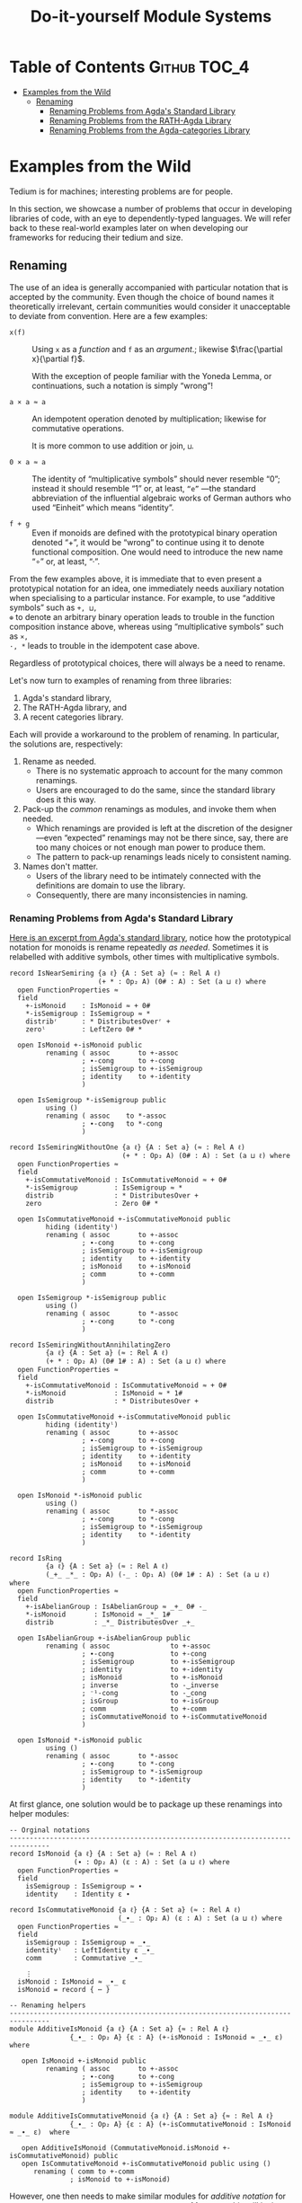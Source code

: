 #+title: Do-it-yourself Module Systems
# subtitle: We can change things later, but can't change it if there's nothing to change!

* COMMENT Story

1. There are a host of repeated module patterns since modules are not a first-class construct.
   - E.g., IsX and X in Agda's standard library.
   - E.g., Hom, and universal algebra constructs, /for/ a paraticular theory.     
   - E.g., common renaming patterns such as X_i or X' or etc for a theory X.
     - Cannot do this in Context due to Agda's limited support for fresh names.
     - Doable in PF.

2. To show that first-class modules are /reasonable/, we begin by providing
   PackageFormer: A specfication and manipulation language for modules.

   - Why Emacs Lisp? Super close to the Agda homebase.
   - Discuss how the issues in (1) are now doable.

3. The ideas learned from making the prototype lead us to form Context.
   - E.g., a termtype arises by keeping only the fields that target the elected ADT carrier.
   - Ideas of :waist!

4. Shallow comparision of PF and Context.

* COMMENT Outline

1. Motivating the problem
   - Where has this problem been encountered in the wild?
   - What benefits would there be to solving this problem?
   - Mention ~1 * x + 0 = x~ problem from the ICFP20 paper.  
     * Two monoidal units on the same carrier satisfy this law.

   Here is where the "STORY" is placed.

2. Background: What's necessary to solve this problem?
   - What is needed to just understand this problem?
   - Agda
   - System F
   - Monads
   - Metaprogramming

   Maybe tackle this "as needed", rather than upfront.  

3. PackageFormer
   - Why an editor extension? Why Lisp is reasonable?
   - Utility of a protottype?
   - Things learned from making a protottype?
     * Perhaps show the minimal code needed to get PF working; <= 300 lines?
     * Much more Lisp for implementing common grouping mechanisms; e.g., pushouts.
   - How usable is it?
   - What exotic notions of grouping mechanisms can be coded-up? Utilit!?
   - [Disadvantages of PackageFormer?
   - Comparision to other systems.

4. Contexts
   - Why PackageFormer is not enough.
   - Discuss Agda macros ---need to be self-contained.
   - Motivate the need for a practical syntax.
   - The reason it's a "do it yourself" system is that the semantics, >>=,
     can be tweaked easily for other forms of grouping besides Pi/Sigma ;-)
   - Current limitations; e.g., lack of termination/positivity of certain constructs;
     or how termtype generation requires the ADT carrier to be the first element
     of the sequence/context, whereas a DAG interpretation of Contexts would be better?
   - How does this compare with PF?
   - What are the benefits of Context?
   - Concrete problems its usage can solve.

5. Related works
   - Who has worked on this problem and where have they gotten?
   - What are their shortcomings and advantages wrt to our approach?
   - Shortcomings of our approach.
   - Missing features and next steps.

6. Conclusion
   - What we have done
   - How it is useful to others, now.

* Table of Contents                                    :Github:TOC_4:
- [[#examples-from-the-wild][Examples from the Wild]]
  - [[#renaming][Renaming]]
    - [[#renaming-problems-from-agdas-standard-library][Renaming Problems from Agda's Standard Library]]
    - [[#renaming-problems-from-the-rath-agda-library][Renaming Problems from the RATH-Agda Library]]
    - [[#renaming-problems-from-the-agda-categories-library][Renaming Problems from the Agda-categories Library]]

* Examples from the Wild

Tedium is for machines; interesting problems are for people.

In this section, we showcase a number of problems that occur in developing
libraries of code, with an eye to dependently-typed languages. We will refer
back to these real-world examples later on when developing our frameworks for
reducing their tedium and size.

** Renaming

The use of an idea is generally accompanied with particular notation that is
accepted by the community. Even though the choice of bound names it
theoretically irrelevant, certain communities would consider it unacceptable to
deviate from convention. Here are a few examples:

- ~x(f)~ :: Using ~x~ as a /function/ and ~f~ as an /argument/.; likewise $\frac{\partial x}{\partial f}$.

  With the exception of people familiar with the Yoneda Lemma, or continuations,
  such a notation is simply “wrong”!

- ~a × a ≈ a~ :: An idempotent operation denoted by multiplication; likewise for commutative operations.

  It is more common to use addition or join, ~⊔~.
    
- ~0 × a ≈ a~ :: The identity of “multiplicative symbols” should never resemble
  “0”; instead it should resemble “1” or, at least, ~“e”~ ---the standard
  abbreviation of the influential algebraic works of German authors who used
  “Einheit” which means “identity”.
  
- ~f + g~ :: Even if monoids are defined with the prototypical binary operation
  denoted “+”, it would be “wrong” to continue using it to denote functional composition.
  One would need to introduce the new name “∘” or, at least, “·”.

From the few examples above, it is immediate that to even present a prototypical
notation for an idea, one immediately needs auxiliary notation when specialising
to a particular instance. For example, to use “additive symbols” such as ~+, ⊔,
⊕~ to denote an arbitrary binary operation leads to trouble in the function
composition instance above, whereas using “multiplicative symbols” such as ~×,
·, *~ leads to trouble in the idempotent case above. 

Regardless of prototypical choices, there will always be a need to rename.

Let's now turn to examples of renaming from three libraries:
1. Agda's standard library,
2. The RATH-Agda library, and
3. A recent categories library.

Each will provide a workaround to the problem of renaming. In particular, the
solutions are, respectively:

1. Rename as needed.
   - There is no systematic approach to account for the many common renamings.
   - Users are encouraged to do the same, since the standard library does it this way.
  
2. Pack-up the /common/ renamings as modules, and invoke them when needed.
   - Which renamings are provided is left at the discretion of the designer
     ---even “expected” renamings may not be there since, say, there are too many
     choices or not enough man power to produce them.
   - The pattern to pack-up renamings leads nicely to consistent naming.

3. Names don't matter.
   - Users of the library need to be intimately connected with the definitions
     are domain to use the library.
   - Consequently, there are many inconsistencies in naming.     

*** Renaming Problems from Agda's Standard Library

[[http://www.cse.chalmers.se/~nad/listings/lib/Algebra.Structures.html#2757][Here is an excerpt from Agda's standard library]], notice how the prototypical
notation for monoids is rename repeatedly /as needed/. Sometimes it is
relabelled with additive symbols, other times with multiplicative symbols.
#+BEGIN_SRC agda2
record IsNearSemiring {a ℓ} {A : Set a} (≈ : Rel A ℓ)
                      (+ * : Op₂ A) (0# : A) : Set (a ⊔ ℓ) where
  open FunctionProperties ≈
  field
    +-isMonoid    : IsMonoid ≈ + 0#
    *-isSemigroup : IsSemigroup ≈ *
    distribʳ      : * DistributesOverʳ +
    zeroˡ         : LeftZero 0# *

  open IsMonoid +-isMonoid public
         renaming ( assoc       to +-assoc
                  ; ∙-cong      to +-cong
                  ; isSemigroup to +-isSemigroup
                  ; identity    to +-identity
                  )

  open IsSemigroup *-isSemigroup public
         using ()
         renaming ( assoc    to *-assoc
                  ; ∙-cong   to *-cong
                  )

record IsSemiringWithoutOne {a ℓ} {A : Set a} (≈ : Rel A ℓ)
                            (+ * : Op₂ A) (0# : A) : Set (a ⊔ ℓ) where
  open FunctionProperties ≈
  field
    +-isCommutativeMonoid : IsCommutativeMonoid ≈ + 0#
    *-isSemigroup         : IsSemigroup ≈ *
    distrib               : * DistributesOver +
    zero                  : Zero 0# *

  open IsCommutativeMonoid +-isCommutativeMonoid public
         hiding (identityˡ)
         renaming ( assoc       to +-assoc
                  ; ∙-cong      to +-cong
                  ; isSemigroup to +-isSemigroup
                  ; identity    to +-identity
                  ; isMonoid    to +-isMonoid
                  ; comm        to +-comm
                  )

  open IsSemigroup *-isSemigroup public
         using ()
         renaming ( assoc       to *-assoc
                  ; ∙-cong      to *-cong
                  )

record IsSemiringWithoutAnnihilatingZero
         {a ℓ} {A : Set a} (≈ : Rel A ℓ)
         (+ * : Op₂ A) (0# 1# : A) : Set (a ⊔ ℓ) where
  open FunctionProperties ≈
  field
    +-isCommutativeMonoid : IsCommutativeMonoid ≈ + 0#
    *-isMonoid            : IsMonoid ≈ * 1#
    distrib               : * DistributesOver +

  open IsCommutativeMonoid +-isCommutativeMonoid public
         hiding (identityˡ)
         renaming ( assoc       to +-assoc
                  ; ∙-cong      to +-cong
                  ; isSemigroup to +-isSemigroup
                  ; identity    to +-identity
                  ; isMonoid    to +-isMonoid
                  ; comm        to +-comm
                  )

  open IsMonoid *-isMonoid public
         using ()
         renaming ( assoc       to *-assoc
                  ; ∙-cong      to *-cong
                  ; isSemigroup to *-isSemigroup
                  ; identity    to *-identity
                  )

record IsRing
         {a ℓ} {A : Set a} (≈ : Rel A ℓ)
         (_+_ _*_ : Op₂ A) (-_ : Op₁ A) (0# 1# : A) : Set (a ⊔ ℓ) where
  open FunctionProperties ≈
  field
    +-isAbelianGroup : IsAbelianGroup ≈ _+_ 0# -_
    *-isMonoid       : IsMonoid ≈ _*_ 1#
    distrib          : _*_ DistributesOver _+_

  open IsAbelianGroup +-isAbelianGroup public
         renaming ( assoc               to +-assoc
                  ; ∙-cong              to +-cong
                  ; isSemigroup         to +-isSemigroup
                  ; identity            to +-identity
                  ; isMonoid            to +-isMonoid
                  ; inverse             to -‿inverse
                  ; ⁻¹-cong             to -‿cong
                  ; isGroup             to +-isGroup
                  ; comm                to +-comm
                  ; isCommutativeMonoid to +-isCommutativeMonoid
                  )

  open IsMonoid *-isMonoid public
         using ()
         renaming ( assoc       to *-assoc
                  ; ∙-cong      to *-cong
                  ; isSemigroup to *-isSemigroup
                  ; identity    to *-identity
                  )
#+END_SRC

At first glance, one solution would be to package up these renamings into helper modules:
#+BEGIN_SRC agda2
-- Orginal notations
--------------------------------------------------------------------------------
record IsMonoid {a ℓ} {A : Set a} (≈ : Rel A ℓ)
                (∙ : Op₂ A) (ε : A) : Set (a ⊔ ℓ) where
  open FunctionProperties ≈
  field
    isSemigroup : IsSemigroup ≈ ∙
    identity    : Identity ε ∙

record IsCommutativeMonoid {a ℓ} {A : Set a} (≈ : Rel A ℓ)
                           (_∙_ : Op₂ A) (ε : A) : Set (a ⊔ ℓ) where
  open FunctionProperties ≈
  field
    isSemigroup : IsSemigroup ≈ _∙_
    identityˡ   : LeftIdentity ε _∙_
    comm        : Commutative _∙_

    ⋮
  isMonoid : IsMonoid ≈ _∙_ ε
  isMonoid = record { ⋯ }

-- Renaming helpers
--------------------------------------------------------------------------------
module AdditiveIsMonoid {a ℓ} {A : Set a} {≈ : Rel A ℓ}
               {_∙_ : Op₂ A} {ε : A} (+-isMonoid : IsMonoid ≈ _∙_ ε)  where

   open IsMonoid +-isMonoid public
         renaming ( assoc       to +-assoc
                  ; ∙-cong      to +-cong
                  ; isSemigroup to +-isSemigroup
                  ; identity    to +-identity
                  )              

module AdditiveIsCommutativeMonoid {a ℓ} {A : Set a} {≈ : Rel A ℓ}
               {_∙_ : Op₂ A} {ε : A} (+-isCommutativeMonoid : IsMonoid ≈ _∙_ ε)  where

   open AdditiveIsMonoid (CommutativeMonoid.isMonoid +-isCommutativeMonoid) public
   open IsCommutativeMonoid +-isCommutativeMonoid public using () 
      renaming ( comm to +-comm
               ; isMonoid to +-isMonoid)
#+END_SRC
However, one then needs to make similar modules for /additive notation/ for
~IsAbelianGroup, IsRing, IsCommutativeRing, …~. Moreover, this still invites
repetition: Additional notations, as used in ~IsSemiring~, would require
additional helper modules.
#+BEGIN_SRC agda2
module MultiplicativeIsMonoid {a ℓ} {A : Set a} {≈ : Rel A ℓ}
               {_∙_ : Op₂ A} {ε : A} (*-isMonoid : IsMonoid ≈ _∙_ ε)  where

   open IsMonoid *-isMonoid public
         renaming ( assoc       to *-assoc
                  ; ∙-cong      to *-cong
                  ; isSemigroup to *-isSemigroup
                  ; identity    to *-identity
                  )              
#+END_SRC

Unless carefully organised, such notational modules would bloat the standard
library, resulting in difficulty when navigating the library. As it stands
however, the new algebraic structures appear large and complex due to the
“renaming hell” encountered to provide the expected conventional notation.

*** Renaming Problems from the RATH-Agda Library

The impressive [[http://relmics.mcmaster.ca/RATH-Agda/RATH-Agda-2.2.pdf][Relational Algebraic Theories in Agda]] library takes a disciplined
approach: Copy-paste notational modules, possibly using a find-replace mechanism
to vary the notation. The use of a find-replace mechanism leads to consistent naming
across different notations.

#+caption: Relation.Binary.Setoid.Utils
#+begin_quote
For contexts where calculation in different setoids is necessary, we provide
“decorated” versions of the ~Setoid′~ and ~SetoidCalc~ interfaces:
#+end_quote
#+BEGIN_SRC agda2
module SetoidA {i j : Level} (S : Setoid i j) = Setoid′ S renaming
    ( ℓ to ℓA ; Carrier to A₀ ; _≈_ to _≈A_ ; ≈-isEquivalence to ≈A-isEquivalence
    ; ≈-isPreorder to ≈A-isPreorder ; ≈-preorder to ≈A-preorder
    ; ≈-indexedSetoid to ≈A-indexedSetoid
    ; ≈-refl to ≈A-refl ; ≈-reflexive to ≈A-reflexive ; ≈-sym to ≈A-sym
    ; ≈-trans to ≈A-trans ; ≈-trans₁ to ≈A-trans₁ ; ≈-trans₂ to ≈A-trans₂
    ; _⟨≈≈⟩_ to _⟨≈A≈⟩_ ; _⟨≈≈˘⟩_ to _⟨≈A≈˘⟩_ ; _⟨≈˘≈⟩_ to _⟨≈A˘≈⟩_ ; _⟨≈˘≈˘⟩_ to _⟨≈A˘≈˘⟩_
    ; _⟨≡≈⟩_ to _⟨≡≈A⟩_ ; _⟨≡≈˘⟩_ to _⟨≡≈A˘⟩_ ; _⟨≡˘≈⟩_ to _⟨≡˘≈A⟩_ ; _⟨≡˘≈˘⟩_ to _⟨≡˘≈A˘⟩_
    ; _⟨≈≡⟩_ to _⟨≈A≡⟩_ ; _⟨≈≡˘⟩_ to _⟨≈A≡˘⟩_ ; _⟨≈˘≡⟩_ to _⟨≈A˘≡⟩_ ; _⟨≈˘≡˘⟩_ to _⟨≈A˘≡˘⟩_
    )

module SetoidB {i j : Level} (S : Setoid i j) = Setoid′ S renaming
    ( ℓ to ℓB ; Carrier to B₀ ; _≈_ to _≈B_ ; ≈-isEquivalence to ≈B-isEquivalence
    ; ≈-isPreorder to ≈B-isPreorder ; ≈-preorder to ≈B-preorder
    ; ≈-indexedSetoid to ≈B-indexedSetoid
    ; ≈-refl to ≈B-refl ; ≈-reflexive to ≈B-reflexive ; ≈-sym to ≈B-sym
    ; ≈-trans to ≈B-trans ; ≈-trans₁ to ≈B-trans₁ ; ≈-trans₂ to ≈B-trans₂
    ; _⟨≈≈⟩_ to _⟨≈B≈⟩_ ; _⟨≈≈˘⟩_ to _⟨≈B≈˘⟩_ ; _⟨≈˘≈⟩_ to _⟨≈B˘≈⟩_ ; _⟨≈˘≈˘⟩_ to _⟨≈B˘≈˘⟩_
    ; _⟨≡≈⟩_ to _⟨≡≈B⟩_ ; _⟨≡≈˘⟩_ to _⟨≡≈B˘⟩_ ; _⟨≡˘≈⟩_ to _⟨≡˘≈B⟩_ ; _⟨≡˘≈˘⟩_ to _⟨≡˘≈B˘⟩_
    ; _⟨≈≡⟩_ to _⟨≈B≡⟩_ ; _⟨≈≡˘⟩_ to _⟨≈B≡˘⟩_ ; _⟨≈˘≡⟩_ to _⟨≈B˘≡⟩_ ; _⟨≈˘≡˘⟩_ to _⟨≈B˘≡˘⟩_
    )

module SetoidC {i j : Level} (S : Setoid i j) = Setoid′ S renaming
    ( ℓ to ℓC ; Carrier to C₀ ; _≈_ to _≈C_ ; ≈-isEquivalence to ≈C-isEquivalence
    ; ≈-isPreorder to ≈C-isPreorder ; ≈-preorder to ≈C-preorder
    ; ≈-indexedSetoid to ≈C-indexedSetoid
    ; ≈-refl to ≈C-refl ; ≈-reflexive to ≈C-reflexive ; ≈-sym to ≈C-sym
    ; ≈-trans to ≈C-trans ; ≈-trans₁ to ≈C-trans₁ ; ≈-trans₂ to ≈C-trans₂
    ; _⟨≈≈⟩_ to _⟨≈C≈⟩_ ; _⟨≈≈˘⟩_ to _⟨≈C≈˘⟩_ ; _⟨≈˘≈⟩_ to _⟨≈C˘≈⟩_ ; _⟨≈˘≈˘⟩_ to _⟨≈C˘≈˘⟩_
    ; _⟨≡≈⟩_ to _⟨≡≈C⟩_ ; _⟨≡≈˘⟩_ to _⟨≡≈C˘⟩_ ; _⟨≡˘≈⟩_ to _⟨≡˘≈C⟩_ ; _⟨≡˘≈˘⟩_ to _⟨≡˘≈C˘⟩_
    ; _⟨≈≡⟩_ to _⟨≈C≡⟩_ ; _⟨≈≡˘⟩_ to _⟨≈C≡˘⟩_ ; _⟨≈˘≡⟩_ to _⟨≈C˘≡⟩_ ; _⟨≈˘≡˘⟩_ to _⟨≈C˘≡˘⟩_
    )
#+END_SRC

This keeps going to cover the alphabet ~SetoidD, SetoidE, SetoidF, …, SetoidZ~
then we shift to subscripted versions ~Setoid₀, Setoid₁, …, Setoid₄~. 

Next, RATH-Agda shifts to the need to calculate with setoids:
#+BEGIN_SRC agda2
module SetoidCalcA {i j : Level} (S : Setoid i j) where
  open SetoidA S public
  open SetoidCalc S public renaming
    ( _□ to _□A
    ; _≈⟨_⟩_ to _≈A⟨_⟩_
    ; _≈˘⟨_⟩_ to _≈A˘⟨_⟩_
    ; _≈≡⟨_⟩_ to _≈A≡⟨_⟩_
    ; _≈⟨⟩_ to _≈A⟨⟩_
    ; _≈≡˘⟨_⟩_ to _≈A≡˘⟨_⟩_
    ; ≈-begin_ to ≈A-begin_
    )
module SetoidCalcB {i j : Level} (S : Setoid i j) where
  open SetoidB S public
  open SetoidCalc S public renaming
    ( _□ to _□B
    ; _≈⟨_⟩_ to _≈B⟨_⟩_
    ; _≈˘⟨_⟩_ to _≈B˘⟨_⟩_
    ; _≈≡⟨_⟩_ to _≈B≡⟨_⟩_
    ; _≈⟨⟩_ to _≈B⟨⟩_
    ; _≈≡˘⟨_⟩_ to _≈B≡˘⟨_⟩_
    ; ≈-begin_ to ≈B-begin_
    )
module SetoidCalcC {i j : Level} (S : Setoid i j) where
  open SetoidC S public
  open SetoidCalc S public renaming
    ( _□ to _□C
    ; _≈⟨_⟩_ to _≈C⟨_⟩_
    ; _≈˘⟨_⟩_ to _≈C˘⟨_⟩_
    ; _≈≡⟨_⟩_ to _≈C≡⟨_⟩_
    ; _≈⟨⟩_ to _≈C⟨⟩_
    ; _≈≡˘⟨_⟩_ to _≈C≡˘⟨_⟩_
    ; ≈-begin_ to ≈C-begin_
    )
#+END_SRC
This keeps going to cover the alphabet ~SetoidCalcD, SetoidCalcE, SetoidCalcF, …, SetoidCalcZ~
then we shift to subscripted versions ~SetoidCalc₀, SetoidCalc₁, …, SetoidCalc₄~.
If we ever have more than 4 setoids in hand, or prefer other decorations, then
we would need to produce similar helper modules.
| Each ~Setoid𝒳𝒳𝒳~ takes 10 lines, for a total of at-least 600 lines! |

Indeed, such renamings bloat the library, but, unlike the Standard Library, they
allow new records to be declared easily ---“renaming hell” has been deferred
from the user to the library designer. However, later on, in ~Categoric.CompOp~,
we see the variations ~LocalEdgeSetoid𝒟~ and ~LocalSetoidCalc𝒟~ where decoration
~𝒟~ ranges over ~₀, ₁, ₂, ₃, ₄, R~. The inconsistency in not providing the other
decorations used for ~Setoid𝓓~ earlier is understandable: These take time to
write and maintain.

Various similar decorations can be found in RATH, such as for ~Semigroupoid𝒟~ in
~Categoric.Semigroupoid~.

*** Renaming Problems from the Agda-categories Library

With RATH-Agda's focus on notational modules at one end of the spectrum, and the
Standard Library's casual do-as-needed in the middle, it is inevitable that
there are other equally popular libraries but at the other end of the spectrum.
The [[https://github.com/agda/agda-categories][Agda-categories]] library seemingly ignored the need for meaningful names
altogether! Below are a few notable instances.

+ Functors have fields named ~F₀, F₁, F-resp-≈, …~.
  - This could be considered reasonable even if one has a functor named ~G~.
  - This [[https://github.com/agda/agda-categories/blob/master/src/Categories/Category/Product.agda][leads to expressions]] such as ~< F.F₀ , G.F₀ >~.
  - Incidentally, and somewhat inconsistently, a ~Pseudofunctor~ has fields ~P₀,
    P₁, P-homomophism~ ---where the latter is documented /P preserves ≃/.

  On the opposite extreme, RATH-Agda's importance on naming has it functor record
  having fields named ~obj, mor, mor-cong~ instead of ~F₀, F₁, F-resp-≈~
  ---which refer to a functor's “obj”ect map, “mor”phism map, and the fact that the
  “mor”phism map is a “cong”ruence.

+ Such lack of concern for naming might be acceptable for well-known concepts
  such as functors, where some communities use ~Fᵢ~ to denote the object/0 or
  morphism/1 operations. However, considering [[https://github.com/agda/agda-categories/blob/master/src/Categories/Category/SubCategory.agda][subcategories]] one is sees field
  names ~U, R, Rid, _∘R_~ which are wholly unhelpful. Instead, more meaningful
  names such as ~embed, keep, id-kept, keep-resp-∘~ could have been used.

+ The ~Iso, Inverse,~ and ~NaturalIsomorphism~ records have fields ~to / from, f
  / f⁻¹,~ and ~~F⇒G / F⇐G~, respectively.

  #  ( ~Categories.Category~ )

  Even though some of these build on one another, with Agda's namespacing
  features, all “forward” and “backward” morphism fields could have been named,
  say, ~to~ and ~from~. The naming may not have propagated from ~Iso~ to other
  records possibly due to the low priority for names.

  From a usability perspective, projections like ~f~ are reminiscent of the OCaml
  community and may be more acceptable there. Since Agda is more likely to attract
  Haskell programmers than OCaml ones, such a particular projection seems completely
  our of place. Likewise, the field name ~F⇒G~ seems only appropriate if the
  functors involved happen to be named ~F~ and ~G~.

  These unexpected deviations are not too surprising since the Agda-categories
  library seems to give names no priority at all. Field projections are treated
  little more than classic array indexing with numbers.


By largely avoiding renaming, Agda-categories has no “renaming hell” anywhere at
the heavy price of being difficult to read: Any attempt to read code requires
one to “squint away” the numerous projections to “see” the concepts of
relevance. Consider the [[https://github.com/agda/agda-categories/blob/master/src/Categories/Yoneda.agda][following excerpt]].
#+BEGIN_SRC agda
helper : ∀ {F : Functor (Category.op C) (Setoids ℓ e)}
                     {A B : Obj} (f : B ⇒ A)
                     (β γ : NaturalTransformation Hom[ C ][-, A ] F) →
                   Setoid._≈_ (F₀ Nat[Hom[C][-,c],F] (F , A)) β γ →
                   Setoid._≈_ (F₀ F B) (η β B ⟨$⟩ f ∘ id) (F₁ F f ⟨$⟩ (η γ A ⟨$⟩ id))
          helper {F} {A} {B} f β γ β≈γ = S.begin
            η β B ⟨$⟩ f ∘ id          S.≈⟨ cong (η β B) (id-comm ○ (⟺ identityˡ)) ⟩
            η β B ⟨$⟩ id ∘ id ∘ f     S.≈⟨ commute β f CE.refl ⟩
            F₁ F f ⟨$⟩ (η β A ⟨$⟩ id) S.≈⟨ cong (F₁ F f) (β≈γ CE.refl) ⟩
            F₁ F f ⟨$⟩ (η γ A ⟨$⟩ id) S.∎
            where module S where
                    open Setoid (F₀ F B) public
                    open SetoidR (F₀ F B) public
#+END_SRC

Here are a few downsides of not renaming:

1. The type of the function is difficult to comprehend; though it need not be.
   - Take ~_≈₀_ = Setoid._≈_ (F₀ Nat[Hom[C][-,c],F] (F , A))~, and
   - Take ~_≈₁_ = Setoid._≈_ (F₀ F B)~,
   - Then the type says: If ~β ≈₀ γ~ then 
     ~η β B ⟨$⟩ f ∘ id ≈₁ F₁ F f ⟨$⟩ (η γ A ⟨$⟩ id)~
     ---a naturality condition!

2. The short proof is difficult to read!
   - The repeated terms such as ~η β B~ and ~η β A~ could have been renamed with
     mnemoic-names such as ~η₁, η₂~ or ~ηₛ, ηₜ~ for ‘s’ource/1 and ‘t’arget/2.

Recall that functors ~F~ have projections ~Fᵢ~, so the “mor”phism map on a given
morphism ~f~ becomes ~F₁ F f~, as in the excerpt above; however, using
RATH-Agda's naming it would have been ~mor F f~.

Since names are given a lower priority, one no longer needs to perform renaming.
Instead, one is content with projections. The downside is now there are too many
projections, leaving code difficult to comprehend. Moreover, this leads to
inconsistent renaming.

* COMMENT More pointers
*** TODO From IsX to X ---Packing away components

Agda's standard library explicitly documents two forms to common structures:
1. /Some algebraic structures (not packed up with sets, operations, etc./
   - http://www.cse.chalmers.se/~nad/listings/lib/Algebra.Structures.html#1
2. /Definitions of algebraic structures like monoids and rings (packed in
   records together with sets, operations, etc.)/
   - http://www.cse.chalmers.se/~nad/listings/lib/Algebra.html#1

#+BEGIN_SRC agda2
record IsSemigroup {a ℓ} {A : Set a} (≈ : Rel A ℓ)
                   (∙ : Op₂ A) : Set (a ⊔ ℓ) where
  open FunctionProperties ≈
  field
    isEquivalence : IsEquivalence ≈
    assoc         : Associative ∙
    ∙-cong        : ∙ Preserves₂ ≈ ⟶ ≈ ⟶ ≈

record Semigroup c ℓ : Set (suc (c ⊔ ℓ)) where
  infixl 7 _∙_
  infix  4 _≈_
  field
    Carrier     : Set c
    _≈_         : Rel Carrier ℓ
    _∙_         : Op₂ Carrier
    isSemigroup : IsSemigroup _≈_ _∙_
#+END_SRC

Similarly for ~X~ being: ~Monoid, Group, AbelianGroup, CommutativeMonoid,~
~SemigroupWithoutOne, NearSemiring, Semiring, CommutativeSemiringWithoutOne,
CommutativeSemiring, CommutativeRing~.

It thus seems that to present an idea ~X~, we require the same amount of space
to present it unpacked or packed, and so doing both duplicates the process
and only hints at the underlying principle: From ~IsX~ we pack away the carriers
and function symbols to ~X~.

These examples are from the standard library: http://www.cse.chalmers.se/~nad/listings/lib/Algebra.html#601

*** TODO Design Patterns as Library Methods

The homomorphism construction
-- See http://www.cse.chalmers.se/~nad/listings/lib/Algebra.Morphism.html#1
which only presents ~An example showing how a morphism type can be defined~!
+ Why?
+ The procedure is essentially the same for other algebraic structures.
+ It takes time to do form these explicitly, even for the common structures.
+ An example, rather than a library method, is rather unreasonable.

This is Agda's ~Algebra.Morphism~ “library”!
** TODO One

Think of a language that does not support currying and you need to have a
function of 10 arguments that needs to support accepting any number of arguments
less than 10, say for partial application. In such languages, one must utilise
the builder design pattern, or quickly copy-paste the function 10 times,
altering it slightly each time. In general, if such a function definition
requires N lines and M forms of the function are needed, then nearly N × M lines
of code are written manually.

** TODO Two
Design patterns for theories become library methods! An interesting side-effect
of having meta-primitives for packages is that traditional patterns for theories
—e.g., homomorphisms, syntax, interpretation functions— can now be codified as
general re-usable methods.

** TODO Four

What is the definition of a monoid? ---See GPCE19 paper

** TODO Five :PF:

The extension problem: Monoid to CommutativeMonoid

- Even JavaScript provides { ...obj, newkey: value } to extend items
- Or inheritance in Python
- or subclassing in Haskell

** TODO Six  :PF:

- Unions
- Duality
- Extracting Little Theories
- See §3.10

** TODO Seven

The exclusion problem: Dropping fields from too rich/experssive settings
---interface segresgation principle. The former may make certain things easier, but
one could have a more minimal form being the latter.

E.g., In Agda's standard categories library one can find ~𝒳Helper~, for some notions
~𝒳~, which provides a minimised version since ~𝒳~ has derivable fields.
- E.g., category comes this way
  - https://github.com/agda/agda-categories/blob/master/src/Categories/Category/Core.agda
  #+begin_quote
  Since we add extra proofs in the definition of `Category` (i.e. `sym-assoc` and
  `identity²`), we might still want to construct a `Category` in its originally
  easier manner. Thus, this redundant definition is here to ease the construction.
  #+end_quote
- E.g., natural isomorphism comes this way
  - https://github.com/agda/agda-categories/blob/master/src/Categories/NaturalTransformation/NaturalIsomorphism.agda
  #+begin_quote
  This helper definition lets us specify only one of the commuting
  squares and have the other one derived.
  #+end_quote

  Incidentally, since this is not a library method, inconsitencies are bound to arise.

  The orginal is named ~NaturalIsomorphism~ and we would expect to see
  ~NaturalIsomorphismHelper~, but instead it is ~NIHelper~.

  Such issues could be reduced, if not avoided, if we used library methods.

- E.g., symmetric monoidal categories ---with inconsistent naming
  ~Symmetric′~ for the larger and ~Symmetric~ for the helper!
  #+begin_quote
  it requires again a redundant hexagon proof which allows achieves definitional
equality of the opposite.
  #+end_quote

  ( Since names are given a low priority, the brading operation is simply called
  ~B~! A symbol closer to the standard model, inverses ~_⁻¹~, such as ~_˘~ may
  have been more suggestive. )

  - https://github.com/agda/agda-categories/blob/master/src/Categories/Category/Monoidal/Symmetric.agda

** COMMENT Misc

The user manual, among other things, shows how we can avoid the open ⋯ public ⋯
renaming ⋯ pattern which plagues Agda's standard library —and is much more
pronounced in the RATH-Agda, which devotes p27-39 for simple setoid renaming and
does much more elsewhere—, as well as showing how to avoid laborious, yet
tedious, definitions of homomorphisms in Agda's library. Moreover, the
motivating factor of this work is to avoid the pattern of defining a predicate
IsX c₀ ⋯ cₙ on constituents cᵢ then packaging the constituents along with a
proof of this predicate as a record X.

* TODO COMMENT Abstract [100%]

* COMMENT Introduction

   A fundamental argument for the use of module systems in the design of large
 programs is that the structure of the program is partitioned into coherent
 semantical units that are furnished with an interface belying the complexity of
 their implementations. A well-established example is the use of the humble
 record to ‘bundle’ up the extensional properties of an object; here one works
 with objects as if they were atomic, rather than considering the
 collection of their identifying properties.  Users of dependently-typed
 languages like Agda and Coq will argue strongly that the effective use of
 module systems is extremely important for subsequent program development, and
 even users of dynamically typed languages like Javascript will admit that, for
 example, namespace violations are an area of concern.  A fundamental aspect of
 =PackageFormer= is that the relationship between a grouping mechanism and its
 constituent structuring sub-grouping mechanisms is made explicit: One extracts
 grouping mechanisms from declarations involving existing grouping mechanisms.
 In contrast to type theory wherein a type is specified by characterising how
 its elements may be formed, our approach allows both the building-up of
 grouping mechanisms from their parts and, also, the ‘tearing down’ of parts of
 existing grouping mechanisms ---as is the case of dropping a property from a
 record type to obtain another record type, or of transforming a record type
 into an algebraic data type.  Depending on their nature, grouping
 specifications may either allow the automatic derivation of ‘introduction
 rules’ wherein the teared-down grouping is transformed into the new grouping,
 or allow ‘elimination rules’ wherein the individual groupings that built-up the
 new grouping can be identified.  The semantics of a grouping specification
 is essentially the ‘flattening’ of properties that extensionally constitute it.
 Our work describes the necessary primitives that allow grouping declarations.

 The intention is not to provide a fixed set of general-purpose grouping
 combinators that are sufficient to encompass all the future needs of all
 programmers but to provide a small kerneal of ‘meta-primitives’ whereby
 programmers may invent their own grouping mechanisms peculiar to their own
 problem domain.

* TODO COMMENT Review of Related Work [0%]
   --Remaining Tasks--
 + [ ] …
 + [ ] …
 + [ ] …
 + [ ] …
* TODO COMMENT Our Approach [0%]
 --Remaining Tasks--
 + [ ] Plan of Attack
 + [ ] Implementation Details
 + [ ] Discussion of Results
 + [ ] Future Work

* TODO COMMENT Conclusions [0%]
   --Remaining Tasks--
 + [ ] …
 + [ ] …
 + [ ] …
 + [ ] …

* COMMENT What's a thesis? [0%]
  + [ ] The argument
    - What is it? Is it being argued clearly?
    - What's the plan?
  + [ ] An exposition of an orginal piece of research.
  + [ ] Distinctive contribution to the knowledge of the subject?
  + [ ] Evidence of orginality shown by the discovery of new facts?
  + [ ] How is the research best appreciated?
  + [ ] Ideas not mentioned in the thesis might as well not exist! Mention ideas.

* COMMENT Planning an Argument [0%]
  One sentence for each:
  + [ ] Introduction to the area of study.
  + [ ] The problem being tackled.
  + [ ] What the literature says about the problem.
    - A review of previous work shows you know the subject.
    - Besides being descriptive, the review needs to be critical.
    - Summary of the essential features of other work as it relates to this study.
  + [ ] How /I/ tackle this problem.
    - What is the philosophy of approach?
    - How were you systematic?
    - How is this linked back to the literature review?
  + [ ] How /I/ implement my solution.
    - Provide details so that others can follow what was done.
    - Justify the approach taken.
    - Does the software appear to work satisfcatorily?
  + [ ] The result.
    - Application of the approach reduces thousands of lines of code to
      human-readable specfications with an extensible system?
    - *Link back to how the solutions obtained relate to the questions posed?*
    - Accurately identitfy & summarise patterns or trends in the results.
    - Provide a critical analysis to show you know its limitations.
    - ‘Future Work’ to show what's missing.
    - Beware of specfulations not grounded in the results.
  + [ ] Conclusion ---repetition of the intro, but with reference to the detail.

  An outline acts as a workplan for which the entire research process is an
  exercise addressing each item. Each item becomes at least one section in
  the writeup.

  + [ ] Set out clearly what each chapter should say.

* COMMENT Say everything thrice [0%]

  It's not repetition, but linking and rationale.

  + [ ] In the thesis as a whole.
    - [ ] Introduction - What the thesis will say.
    - [ ] Body - Details of the work.
    - [ ] Conclusion - What the thesis said.

  + [ ] Within each chapter/section.
    - [ ] Signposting - What this section says.
    - [ ] Body - The details.
    - [ ] Summary - What this section has said.

  + [ ] Within each paragraph.
    - [ ] Each paragraph describes a single idea.
    - [ ] The first sentence introduces the idea ---linking it with the previous one.
    - [ ] The last sentence concludes the idea ---linking it with the next one.

  Signposts ensure it's clear what's being discussed and why
  ---from a writer's perspective, they help get the contents right.

* COMMENT The Examiner's View

  They'll read it in meetings, trains, or planes.
  They're busy and an initial scan may be:

  1. abstract - what's it about?
  2. bibliography - Does it cite the right stuff? Has it been published already?
  3. conclusions - What was achieved? Do I believe it?
  4. contents listing - Is everything there? Is the argument clear?

  Weakeness in these locations might suggest large corrections.

  + [ ] Run spellchecking everywhere.
  + [ ] Run the grammar checker as well.

* COMMENT What If I'm stuck?

  1. The task at hand may be too difficult.
  2. *Ask for help!*
  3. Change the plan.
  4. Cut away irrelevant bits.
